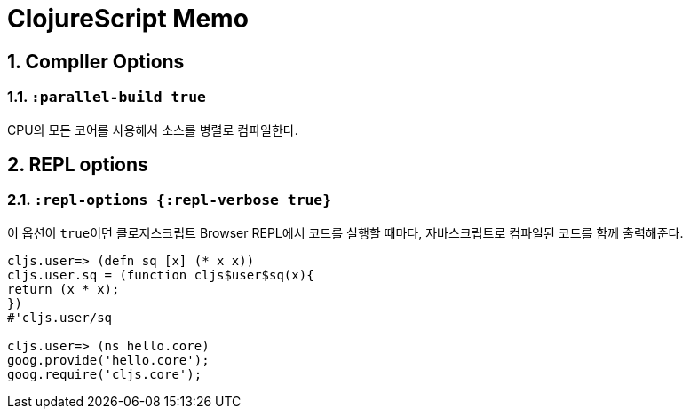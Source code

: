 = ClojureScript Memo
:source-language: clojure
:source-highlighter: coderay
:icons: font
:linkcss:
:stylesdir: ../
:stylesheet: ../my-asciidoctor.css
:sectnums:

== CompIler Options
  
=== `:parallel-build true`

CPU의 모든 코어를 사용해서 소스를 병렬로 컴파일한다.

  
== REPL options

=== `:repl-options {:repl-verbose true}`
  
이 옵션이 ``true``이면 클로저스크립트 Browser REPL에서 코드를 실행할 때마다,
자바스크립트로 컴파일된 코드를 함께 출력해준다.

[source]
....
cljs.user=> (defn sq [x] (* x x))
cljs.user.sq = (function cljs$user$sq(x){
return (x * x);
})
#'cljs.user/sq

cljs.user=> (ns hello.core)
goog.provide('hello.core');
goog.require('cljs.core');
....


